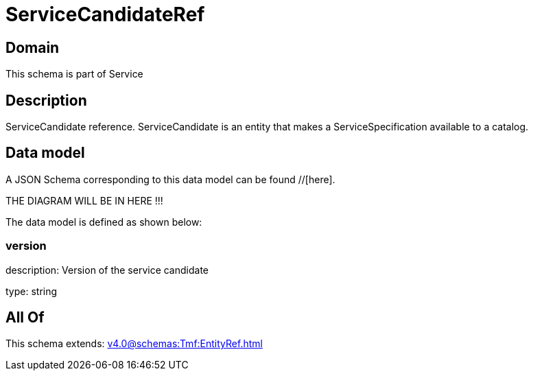 = ServiceCandidateRef

[#domain]
== Domain

This schema is part of Service

[#description]
== Description
ServiceCandidate reference. ServiceCandidate is an entity that makes a ServiceSpecification available to a catalog.


[#data_model]
== Data model

A JSON Schema corresponding to this data model can be found //[here].

THE DIAGRAM WILL BE IN HERE !!!


The data model is defined as shown below:


=== version
description: Version of the service candidate

type: string


[#all_of]
== All Of

This schema extends: xref:v4.0@schemas:Tmf:EntityRef.adoc[]

